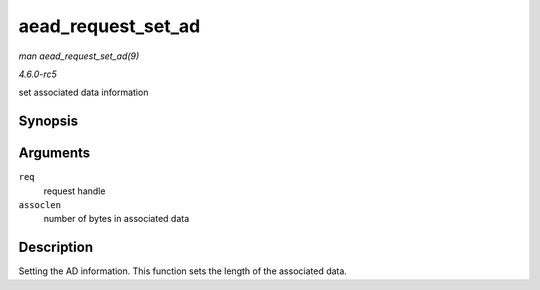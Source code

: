.. -*- coding: utf-8; mode: rst -*-

.. _API-aead-request-set-ad:

===================
aead_request_set_ad
===================

*man aead_request_set_ad(9)*

*4.6.0-rc5*

set associated data information


Synopsis
========

.. c:function:: void aead_request_set_ad( struct aead_request * req, unsigned int assoclen )

Arguments
=========

``req``
    request handle

``assoclen``
    number of bytes in associated data


Description
===========

Setting the AD information. This function sets the length of the
associated data.


.. ------------------------------------------------------------------------------
.. This file was automatically converted from DocBook-XML with the dbxml
.. library (https://github.com/return42/sphkerneldoc). The origin XML comes
.. from the linux kernel, refer to:
..
.. * https://github.com/torvalds/linux/tree/master/Documentation/DocBook
.. ------------------------------------------------------------------------------

